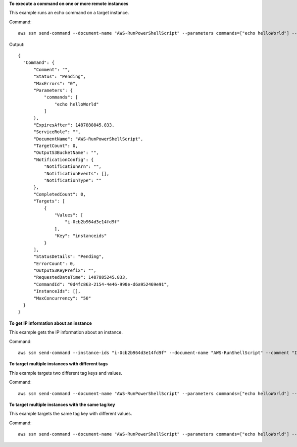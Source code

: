**To execute a command on one or more remote instances**

This example runs an echo command on a target instance.

Command::

  aws ssm send-command --document-name "AWS-RunPowerShellScript" --parameters commands=["echo helloWorld"] --targets "Key=instanceids,Values=i-0cb2b964d3e14fd9f"
  
Output::

  {
    "Command": {
        "Comment": "",
        "Status": "Pending",
        "MaxErrors": "0",
        "Parameters": {
            "commands": [
                "echo helloWorld"
            ]
        },
        "ExpiresAfter": 1487888845.833,
        "ServiceRole": "",
        "DocumentName": "AWS-RunPowerShellScript",
        "TargetCount": 0,
        "OutputS3BucketName": "",
        "NotificationConfig": {
            "NotificationArn": "",
            "NotificationEvents": [],
            "NotificationType": ""
        },
        "CompletedCount": 0,
        "Targets": [
            {
                "Values": [
                    "i-0cb2b964d3e14fd9f"
                ],
                "Key": "instanceids"
            }
        ],
        "StatusDetails": "Pending",
        "ErrorCount": 0,
        "OutputS3KeyPrefix": "",
        "RequestedDateTime": 1487885245.833,
        "CommandId": "0d4fc863-2154-4e46-990e-d6a952469e91",
        "InstanceIds": [],
        "MaxConcurrency": "50"
    }
  }

**To get IP information about an instance**

This example gets the IP information about an instance.

Command::

  aws ssm send-command --instance-ids "i-0cb2b964d3e14fd9f" --document-name "AWS-RunShellScript" --comment "IP config" --parameters "commands=ifconfig" --output text

**To target multiple instances with different tags**

This example targets two different tag keys and values.

Command::

  aws ssm send-command --document-name "AWS-RunPowerShellScript" --parameters commands=["echo helloWorld"] --targets Key=tag:Env,Values=Dev Key=tag:Role,Values=WebServers

**To target multiple instances with the same tag key**

This example targets the same tag key with different values.

Command::

  aws ssm send-command --document-name "AWS-RunPowerShellScript" --parameters commands=["echo helloWorld"] --targets Key=tag:Env,Values=Dev,Test
